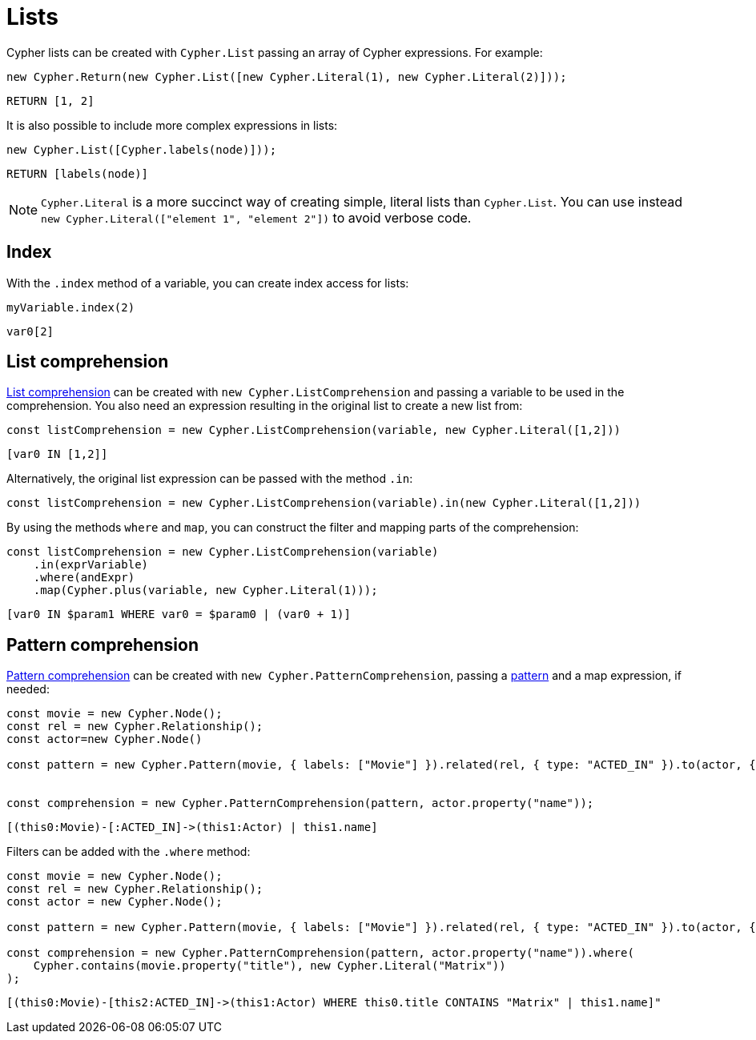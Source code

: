 [[lists]]
:description: This page shows how to use Cypher lists.
= Lists

Cypher lists can be created with `Cypher.List` passing an array of Cypher expressions.
For example:

[source, javascript]
----
new Cypher.Return(new Cypher.List([new Cypher.Literal(1), new Cypher.Literal(2)]));
----

[source, cypher]
----
RETURN [1, 2]
----

It is also possible to include more complex expressions in lists:

[source, javascript]
----
new Cypher.List([Cypher.labels(node)]));
----

[source, cypher]
----
RETURN [labels(node)]
----


[NOTE]
====
`Cypher.Literal` is a more succinct way of creating simple, literal lists than `Cypher.List`. 
You can use instead `new Cypher.Literal(["element 1", "element 2"])` to avoid verbose code.
====



== Index
With the `.index` method of a variable, you can create index access for lists:


[source, javascript]
----
myVariable.index(2)
----

[source, cypher]
----
var0[2]
----


== List comprehension

link:https://neo4j.com/docs/cypher-manual/current/values-and-types/lists/#cypher-list-comprehension[List comprehension] can be created with `new Cypher.ListComprehension` and passing a variable to be used in the comprehension. 
You also need an expression resulting in the original list to create a new list from:


[source, javascript]
----
const listComprehension = new Cypher.ListComprehension(variable, new Cypher.Literal([1,2]))
----

[source, cypher]
----
[var0 IN [1,2]]
----

Alternatively, the original list expression can be passed with the method `.in`:

[source, javascript]
----
const listComprehension = new Cypher.ListComprehension(variable).in(new Cypher.Literal([1,2]))
----

By using the methods `where` and `map`, you can construct the filter and mapping parts of the comprehension:


[source, javascript]
----
const listComprehension = new Cypher.ListComprehension(variable)
    .in(exprVariable)
    .where(andExpr)
    .map(Cypher.plus(variable, new Cypher.Literal(1)));
----

[source, cypher]
----
[var0 IN $param1 WHERE var0 = $param0 | (var0 + 1)]
----

== Pattern comprehension

link:https://neo4j.com/docs/cypher-manual/current/values-and-types/lists/#cypher-pattern-comprehension[Pattern comprehension] can be created with `new Cypher.PatternComprehension`, passing a xref:patterns.adoc#patterns[pattern] and a map expression, if needed:



[source, javascript]
----
const movie = new Cypher.Node();
const rel = new Cypher.Relationship();
const actor=new Cypher.Node()

const pattern = new Cypher.Pattern(movie, { labels: ["Movie"] }).related(rel, { type: "ACTED_IN" }).to(actor, { labels: ["Actor"] })


const comprehension = new Cypher.PatternComprehension(pattern, actor.property("name"));
----

[source, cypher]
----
[(this0:Movie)-[:ACTED_IN]->(this1:Actor) | this1.name]
----


Filters can be added with the `.where` method:

[source, javascript]
----
const movie = new Cypher.Node();
const rel = new Cypher.Relationship();
const actor = new Cypher.Node();

const pattern = new Cypher.Pattern(movie, { labels: ["Movie"] }).related(rel, { type: "ACTED_IN" }).to(actor, { labels: ["Actor"] });

const comprehension = new Cypher.PatternComprehension(pattern, actor.property("name")).where(
    Cypher.contains(movie.property("title"), new Cypher.Literal("Matrix"))
);
----

[source, cypher]
----
[(this0:Movie)-[this2:ACTED_IN]->(this1:Actor) WHERE this0.title CONTAINS "Matrix" | this1.name]"
----
